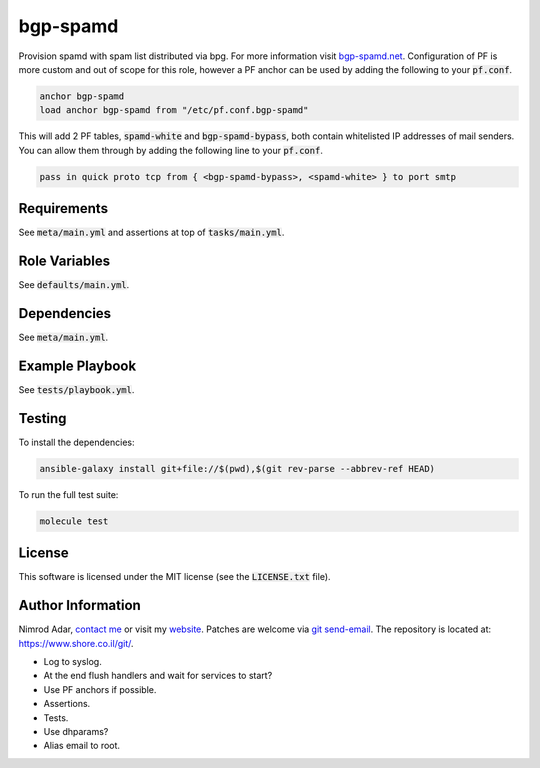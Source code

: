 bgp-spamd
#########

Provision spamd with spam list distributed via bpg. For more information visit
`bgp-spamd.net <http://bgp-spamd.net/>`_. Configuration of PF is more custom and
out of scope for this role, however a PF anchor can be used by adding the
following to your :code:`pf.conf`.

.. code::

    anchor bgp-spamd
    load anchor bgp-spamd from "/etc/pf.conf.bgp-spamd"

This will add 2 PF tables, :code:`spamd-white` and :code:`bgp-spamd-bypass`,
both contain whitelisted IP addresses of mail senders. You can allow them
through by adding the following line to your :code:`pf.conf`.

.. code::

    pass in quick proto tcp from { <bgp-spamd-bypass>, <spamd-white> } to port smtp

Requirements
------------

See :code:`meta/main.yml` and assertions at top of :code:`tasks/main.yml`.

Role Variables
--------------

See :code:`defaults/main.yml`.

Dependencies
------------

See :code:`meta/main.yml`.

Example Playbook
----------------

See :code:`tests/playbook.yml`.

Testing
-------

To install the dependencies:

.. code:: shell

    ansible-galaxy install git+file://$(pwd),$(git rev-parse --abbrev-ref HEAD)

To run the full test suite:

.. code:: shell

    molecule test

License
-------

This software is licensed under the MIT license (see the :code:`LICENSE.txt`
file).

Author Information
------------------

Nimrod Adar, `contact me <nimrod@shore.co.il>`_ or visit my `website
<https://www.shore.co.il/>`_. Patches are welcome via `git send-email
<http://git-scm.com/book/en/v2/Git-Commands-Email>`_. The repository is located
at: https://www.shore.co.il/git/.

- Log to syslog.
- At the end flush handlers and wait for services to start?
- Use PF anchors if possible.
- Assertions.
- Tests.
- Use dhparams?
- Alias email to root.
